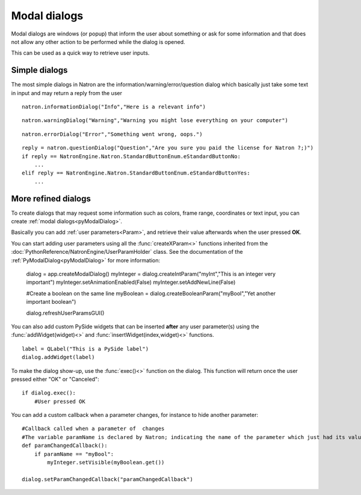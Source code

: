 .. _modalDialogs:

Modal dialogs
=============

Modal dialogs are windows (or popup) that inform the user about something or ask for some
information and that does not allow any other action to be performed while the dialog is opened.

This can be used as a quick way to retrieve user inputs.

Simple dialogs
---------------

The most simple dialogs in Natron are the information/warning/error/question dialog
which basically just take some text in input and may return a reply from the user


::

    natron.informationDialog("Info","Here is a relevant info")


.. figure::    infoDialog.png
    :width: 300px
    :align: center


::

    natron.warningDialog("Warning","Warning you might lose everything on your computer")


.. figure:: warnDialog.png
    :width: 300px
    :align: center



::

    natron.errorDialog("Error","Something went wrong, oops.")


.. figure:: errorDialog.png
    :width: 300px
    :align: center


::

    reply = natron.questionDialog("Question","Are you sure you paid the license for Natron ?;)")
    if reply == NatronEngine.Natron.StandardButtonEnum.eStandardButtonNo:
        ...
    elif reply == NatronEngine.Natron.StandardButtonEnum.eStandardButtonYes:
        ...


.. figure:: questionDialog.png
    :width: 300px
    :align: center

More refined dialogs
---------------------

To create dialogs that may request some information such as colors, frame range, coordinates
or text input, you can create :ref:`modal dialogs<pyModalDialog>`.

Basically you can add :ref:`user parameters<Param>`, and retrieve their value afterwards
when the user pressed **OK**.

You can start adding user parameters using all the :func:`createXParam<>` functions inherited from the :doc:`PythonReference/NatronEngine/UserParamHolder` class.
See the documentation of the :ref:`PyModalDialog<pyModalDialog>` for more information:

    dialog = app.createModalDialog()
    myInteger = dialog.createIntParam("myInt","This is an integer very important")
    myInteger.setAnimationEnabled(False)
    myInteger.setAddNewLine(False)

    #Create a boolean on the same line
    myBoolean = dialog.createBooleanParam("myBool","Yet another important boolean")

    dialog.refreshUserParamsGUI()



You can also add custom PySide widgets that can be inserted **after** any user parameter(s)
using the :func:`addWidget(widget)<>` and :func:`insertWidget(index,widget)<>` functions.
::

    label = QLabel("This is a PySide label")
    dialog.addWidget(label)

To make the dialog show-up, use the :func:`exec()<>` function on the dialog.
This function will return once the user pressed either "OK" or "Canceled"::

    if dialog.exec():
        #User pressed OK


.. figure:: customModalDialog.png
    :width: 400px
    :align: center


You can add a custom callback when a parameter changes, for instance to hide another parameter::

    #Callback called when a parameter of  changes
    #The variable paramName is declared by Natron; indicating the name of the parameter which just had its value changed
    def paramChangedCallback():
        if paramName == "myBool":
            myInteger.setVisible(myBoolean.get())

    dialog.setParamChangedCallback("paramChangedCallback")
